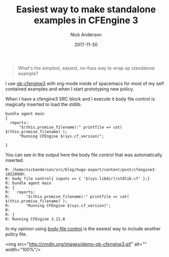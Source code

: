 #+Title: Easiest way to make standalone examples in CFEngine 3
#+AUTHOR: Nick Anderson
#+DATE: 2017-11-30
#+TAGS: cfengine3
#+DRAFT: false

#+BEGIN_QUOTE
  What's the simplest, easiest, no-fuss way to wrap up standalone example?
#+END_QUOTE

I use [[https://github.com/nickanderson/ob-cfengine3][ob-cfengine3]] with org-mode inside of spacemacs for most of my self
contained examples and when I start prototyping new policy.

When I have a cfengine3 SRC block and I execute it body file control is
magically inserted to load the stdlib.

#+Name: demo-ob-cfengine3
#+BEGIN_SRC cfengine3 :exports both
  bundle agent main
  {
    reports:
        "$(this.promise_filename):" printfile => cat( $(this.promise_filename) );
        "Running CFEngine $(sys.cf_version)";

  }
#+END_SRC

You can see in the output here the body file control that was automatically
inserted.

#+RESULTS: demo-ob-cfengine3
#+BEGIN_EXAMPLE
R: /home/nickanderson/src/blog/hugo-export/content/post/cfengine3-182209dH:
R: body file control{ inputs => { '$(sys.libdir)/stdlib.cf' };}
R: bundle agent main
R: {
R:   reports:
R:       "$(this.promise_filename):" printfile => cat( $(this.promise_filename) );
R:       "Running CFEngine $(sys.cf_version)";
R: 
R: }
R: Running CFEngine 3.11.0
#+END_EXAMPLE

In my opinion using [[https://docs.cfengine.com/docs/3.10/reference-components-file_control_promises.html][body file control]] is the easiest way to include another
policy file.

<img src="http://cmdln.org/images/demo-ob-cfengine3.gif" alt="" width="100%"/>

